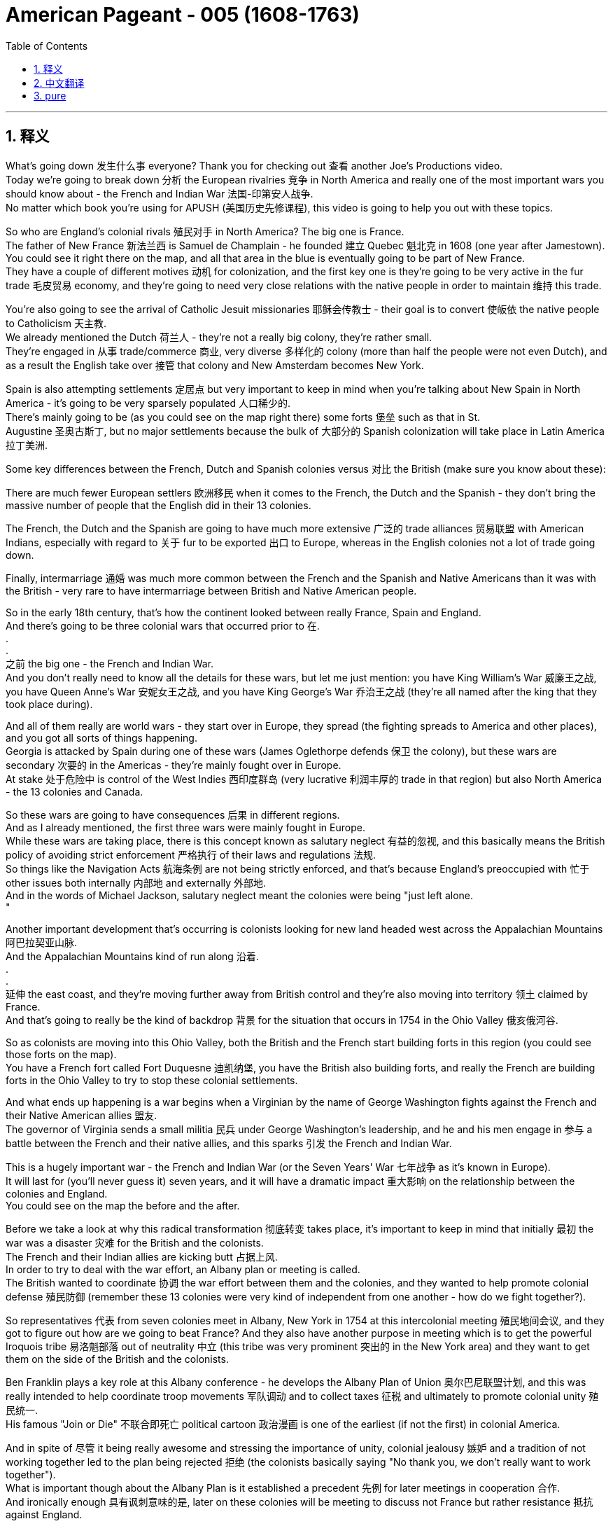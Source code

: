 

= American Pageant - 005 (1608-1763)
:toc: left
:toclevels: 3
:sectnums:
:stylesheet: ../../myAdocCss.css

'''

== 释义

What's going down 发生什么事 everyone? Thank you for checking out 查看 another Joe's Productions video. + 
 Today we're going to break down 分析 the European rivalries 竞争 in North America and really one of the most important wars you should know about - the French and Indian War 法国-印第安人战争. + 
 No matter which book you're using for APUSH (美国历史先修课程), this video is going to help you out with these topics. + 


So who are England's colonial rivals 殖民对手 in North America? The big one is France. + 
 The father of New France 新法兰西 is Samuel de Champlain - he founded 建立 Quebec 魁北克 in 1608 (one year after Jamestown). + 
 You could see it right there on the map, and all that area in the blue is eventually going to be part of New France. + 
 They have a couple of different motives 动机 for colonization, and the first key one is they're going to be very active in the fur trade 毛皮贸易 economy, and they're going to need very close relations with the native people in order to maintain 维持 this trade. + 


You're also going to see the arrival of Catholic Jesuit missionaries 耶稣会传教士 - their goal is to convert 使皈依 the native people to Catholicism 天主教. + 
 We already mentioned the Dutch 荷兰人 - they're not a really big colony, they're rather small. + 
 They're engaged in 从事 trade/commerce 商业, very diverse 多样化的 colony (more than half the people were not even Dutch), and as a result the English take over 接管 that colony and New Amsterdam becomes New York. + 


Spain is also attempting settlements 定居点 but very important to keep in mind when you're talking about New Spain in North America - it's going to be very sparsely populated 人口稀少的. + 
 There's mainly going to be (as you could see on the map right there) some forts 堡垒 such as that in St. + 
 Augustine 圣奥古斯丁, but no major settlements because the bulk of 大部分的 Spanish colonization will take place in Latin America 拉丁美洲. + 


Some key differences between the French, Dutch and Spanish colonies versus 对比 the British (make sure you know about these):

There are much fewer European settlers 欧洲移民 when it comes to the French, the Dutch and the Spanish - they don't bring the massive number of people that the English did in their 13 colonies. + 

The French, the Dutch and the Spanish are going to have much more extensive 广泛的 trade alliances 贸易联盟 with American Indians, especially with regard to 关于 fur to be exported 出口 to Europe, whereas in the English colonies not a lot of trade going down. + 

Finally, intermarriage 通婚 was much more common between the French and the Spanish and Native Americans than it was with the British - very rare to have intermarriage between British and Native American people. + 

So in the early 18th century, that's how the continent looked between really France, Spain and England. + 
 And there's going to be three colonial wars that occurred prior to 在. + 
. + 
. + 
之前 the big one - the French and Indian War. + 
 And you don't really need to know all the details for these wars, but let me just mention: you have King William's War 威廉王之战, you have Queen Anne's War 安妮女王之战, and you have King George's War 乔治王之战 (they're all named after the king that they took place during). + 


And all of them really are world wars - they start over in Europe, they spread (the fighting spreads to America and other places), and you got all sorts of things happening. + 
 Georgia is attacked by Spain during one of these wars (James Oglethorpe defends 保卫 the colony), but these wars are secondary 次要的 in the Americas - they're mainly fought over in Europe. + 
 At stake 处于危险中 is control of the West Indies 西印度群岛 (very lucrative 利润丰厚的 trade in that region) but also North America - the 13 colonies and Canada. + 


So these wars are going to have consequences 后果 in different regions. + 
 And as I already mentioned, the first three wars were mainly fought in Europe. + 
 While these wars are taking place, there is this concept known as salutary neglect 有益的忽视, and this basically means the British policy of avoiding strict enforcement 严格执行 of their laws and regulations 法规. + 
 So things like the Navigation Acts 航海条例 are not being strictly enforced, and that's because England's preoccupied with 忙于 other issues both internally 内部地 and externally 外部地. + 
 And in the words of Michael Jackson, salutary neglect meant the colonies were being "just left alone. + 
"

Another important development that's occurring is colonists looking for new land headed west across the Appalachian Mountains 阿巴拉契亚山脉. + 
 And the Appalachian Mountains kind of run along 沿着. + 
. + 
. + 
延伸 the east coast, and they're moving further away from British control and they're also moving into territory 领土 claimed by France. + 
 And that's going to really be the kind of backdrop 背景 for the situation that occurs in 1754 in the Ohio Valley 俄亥俄河谷. + 


So as colonists are moving into this Ohio Valley, both the British and the French start building forts in this region (you could see those forts on the map). + 
 You have a French fort called Fort Duquesne 迪凯纳堡, you have the British also building forts, and really the French are building forts in the Ohio Valley to try to stop these colonial settlements. + 


And what ends up happening is a war begins when a Virginian by the name of George Washington fights against the French and their Native American allies 盟友. + 
 The governor of Virginia sends a small militia 民兵 under George Washington's leadership, and he and his men engage in 参与 a battle between the French and their native allies, and this sparks 引发 the French and Indian War. + 


This is a hugely important war - the French and Indian War (or the Seven Years' War 七年战争 as it's known in Europe). + 
 It will last for (you'll never guess it) seven years, and it will have a dramatic impact 重大影响 on the relationship between the colonies and England. + 
 You could see on the map the before and the after. + 


Before we take a look at why this radical transformation 彻底转变 takes place, it's important to keep in mind that initially 最初 the war was a disaster 灾难 for the British and the colonists. + 
 The French and their Indian allies are kicking butt 占据上风. + 
 In order to try to deal with the war effort, an Albany plan or meeting is called. + 
 The British wanted to coordinate 协调 the war effort between them and the colonies, and they wanted to help promote colonial defense 殖民防御 (remember these 13 colonies were very kind of independent from one another - how do we fight together?). + 


So representatives 代表 from seven colonies meet in Albany, New York in 1754 at this intercolonial meeting 殖民地间会议, and they got to figure out how are we going to beat France? And they also have another purpose in meeting which is to get the powerful Iroquois tribe 易洛魁部落 out of neutrality 中立 (this tribe was very prominent 突出的 in the New York area) and they want to get them on the side of the British and the colonists. + 


Ben Franklin plays a key role at this Albany conference - he develops the Albany Plan of Union 奥尔巴尼联盟计划, and this was really intended to help coordinate troop movements 军队调动 and to collect taxes 征税 and ultimately to promote colonial unity 殖民统一. + 
 His famous "Join or Die" 不联合即死亡 political cartoon 政治漫画 is one of the earliest (if not the first) in colonial America. + 


And in spite of 尽管 it being really awesome and stressing the importance of unity, colonial jealousy 嫉妒 and a tradition of not working together led to the plan being rejected 拒绝 (the colonists basically saying "No thank you, we don't really want to work together"). + 
 What is important though about the Albany Plan is it established a precedent 先例 for later meetings in cooperation 合作. + 
 And ironically enough 具有讽刺意味的是, later on these colonies will be meeting to discuss not France but rather resistance 抵抗 against England. + 


Eventually the war starts turning in the favor of the British and the colonists. + 
 You got a guy by the name of William Pitt who starts doing some things, and the continent that once looked like this in 1750 following the Treaty of Paris 巴黎条约 in 1763 looks like this. + 
 What happened to France?

1763 is a hugely important year - it is the official year of the Peace of Paris 巴黎和约. + 
 England gains French territory 领土 all the way from Canada down into Florida (which was acquired 获得 from Spain). + 
 They also take French land from the Appalachian Mountains all the way to the Mississippi River 密西西比河. + 
 You do see Spain acquiring French territory west of the Mississippi River, and France is effectively kicked out of 被赶出 North America (they do maintain 保留 a small colony over here in Haiti - a very profitable colony - more on that a little bit later). + 


Once again, this is a huge turning point 转折点 - England established supremacy 霸权 of North America. + 
 Big idea: 1763 not only is the Treaty of Paris, but it also is the start of a lot of drama 戏剧性事件. + 
 Salutary neglect will come to an end following the French and Indian War in the year (you guessed it) 1763. + 


The colonists who had grown accustomed to 习惯于 a large measure of autonomy 自治 (freedom to do as they wanted) are now going to find England assuming direct control 直接控制 over the colonies. + 
 A lot of things are going to change in 1763 because, as I said, it is a turning point in the relationship between the colonies and England. + 


One of the big things that's going to change is England will emerge from 从. + 
. + 
. + 
中摆脱 the war (the Seven Years' War) with massive debt 巨额债务, and this will lead to a whole host of 大量的 taxes being passed. + 
 England's going to seek to consolidate 巩固 their imperial control 帝国控制 over the North American colonies, and one of the ways they're going to do this is through taxes (we'll cover that in our next video). + 


Another key thing that happens in 1763 is Pontiac's Rebellion 庞蒂亚克起义. + 
 And remember the native people lost a valuable trading partner when France was kicked out (England's not really trading with the native people like France was). + 
 Not only that, but native people have to worry about colonists moving into their land at a much more rapid pace 更快的速度. + 


As a result, Pontiac's Rebellion takes place. + 
 Pontiac was an Ottawa chief 渥太华酋长 - he forged 建立 a western confederation 西部联盟 and he rebels against colonists encroaching on 侵占 native land. + 
 This rebellion takes place throughout the frontier 边疆 as colonial settlements are attacked. + 
 There is horrible violence taking place throughout the frontier, and some colonists take matters into their own hands 自己处理问题. + 


And this is where you have the Paxton Boys 帕克斯顿男孩 - these were western Pennsylvania colonists (they're mainly Scots-Irish immigrants 苏格兰-爱尔兰移民) and they start randomly attacking native people. + 
 They're a vigilante group 治安维持团体 - they start demanding that the colonial government do something about these attacks. + 
 And the Paxton Boys eventually march to Philadelphia demanding the government address their grievances 不满 (they want protection). + 


In this process though, they start murdering innocent 无辜的 native people who had nothing to do with Pontiac's Rebellion. + 
 Eventually the British are forced to send in additional troops 增派部队 to stop Pontiac's rebellion and to protect the colonists (you could see the huge increase of troops taking place especially in the Ohio Valley all the way up into Canada). + 
 And of course, troops cost money. + 


Eventually Pontiac's Rebellion is defeated, and this leads (Pontiac's Rebellion leads) to the British passing a very important act called The Proclamation Act of 1763 1763年公告令. + 
 This was intended to prevent hostilities 敌对行动 between Native Americans and colonists, but it's going to create bitter feelings 怨恨. + 
 Remember all this used to be France's - now it's England's. + 


Here's what it did: it prohibited 禁止 colonists from moving west of the Appalachian Mountains. + 
 It basically drew a line that said "colonists you cannot go past this line. + 
" The British felt that if they move west that this would lead to conflict and cost the crown 王室 more money. + 
 And colonists were angry and openly defied 公然违抗 the British policy - they are moving west regardless of 不管 this proclamation. + 


And this is creating more and more tension 紧张, and it's really important you know the differences between the British and the colonists' views following the French and Indian War. + 


In the minds of the British:

They were disappointed in 对. + 
. + 
. + 
失望 the colonial military contributions 军事贡献 to the French and Indian War
They felt that the colonists were unable and unwilling 不愿意 to defend themselves on the frontier
The war started in North America (unlike those other three wars)
And the outcome 结果 benefited the colonists so they should help pay for it (and that's going to lead to new taxes and also policies such as the Proclamation Act of 1763)
Wars were expensive - you need troops in North America so the colonists should pay their fair share 公平份额
Don't forget as well that the war marks the end of salutary neglect (so that means the enforcement of the Navigation Acts and other laws the colonists were used to not abiding by 遵守)
And as a result following the war, the British are going to assume direct control over the colonies
In the minds of the colonists:

They felt they had contributed to 贡献于 the defense of the colonies in all four of the wars
They felt they fought bravely 勇敢地
And they wanted access to 获得 the new frontier land since the French are gone
And the British policies were violating 侵犯 their liberties 自由
So you could see this tension starting to build up 积累. + 
 However, it's important to note intercolonial disunity 殖民地间的不团结 remains strong. + 
 The colonists are not calling for or even discussing independence 独立 yet, but the tensions are starting to mount 加剧. + 


That's going to do it for today. + 
 I hope you learned a whole bunch, and if you did, click like on the video, tell your friends about the channel, and make sure you subscribe. + 
 And if you're ever in Pittsburgh, Pennsylvania (home of the Steelers 钢人队), check out the site of the original Fort Duquesne - the French fort in the Ohio Valley. + 
 Until next time, have a beautiful day. + 
 Peace!

'''


== 中文翻译

大家好！感谢大家收看又一期乔的制作视频。今天我们将分析北美洲的欧洲列强之间的竞争，以及一场你们应该了解的最重要的战争——法国和印第安人战争。无论你们使用哪本APUSH教材，这个视频都将帮助你们理解这些主题。

那么，*英国在北美洲的殖民对手是谁呢？最主要的是法国。*“新法兰西之父”是萨缪尔·德·尚普兰——他在1608年（詹姆斯敦建立一年后）建立了魁北克。你们可以在地图上看到它，所有蓝色区域最终都将成为新法兰西的一部分。*他们(法国人)有几个不同的殖民动机，第一个关键动机, 是他们将非常积极地参与毛皮贸易经济，他们需要与当地居民保持非常密切的关系才能维持这种贸易。*

你们还将看到, 天主教耶稣会传教士的到来——他们的目标是将当地居民皈依天主教。我们已经提到了荷兰人——他们不是一个真正庞大的殖民地，他们相当小。他们从事贸易/商业，是一个非常多元化的殖民地（超过一半的人甚至不是荷兰人），结果英国人接管了那个殖民地，新阿姆斯特丹变成了纽约。

*##西班牙也在尝试建立定居点，##但当你们谈论北美洲的"新西班牙"时，#非常重要的一点是——它的人口将非常稀少。主要会有一些堡垒#*（正如你们在地图上看到的那样），例如圣奥古斯丁的堡垒，*#但没有主要的定居点，因为西班牙殖民的大部分将发生在拉丁美洲。#*

*法国、荷兰和西班牙殖民地, 与英国殖民地之间的一些主要区别*（务必了解这些）：

**#就法国、荷兰和西班牙而言，欧洲定居者要少得多——他们不像英国在其13个殖民地那样带来大量人口。法国、荷兰和西班牙, 将与美洲印第安人建立更广泛的贸易联盟，#**特别是关于出口到欧洲的毛皮，**#而在英国殖民地，"贸易往来"不多。#** +
最后，**法国人和西班牙人, 与美洲印第安人之间的通婚, 比英国人要普遍得多——英国人和美洲印第安人之间的通婚非常罕见。**因此，在18世纪初，大陆在法国、西班牙和英国之间的分布就是这样的。在法国和印第安人战争（French and Indian War）这场大战之前，还发生了三次殖民战争。你们不必了解这些战争的所有细节，但请允许我提一下：你们有威廉国王战争（King William’s War），安妮女王战争（Queen Anne’s War），以及乔治国王战争（King George’s War）（它们都以发生时的国王的名字命名）。

**#所有这些, 实际上都是世界大战——它们起源于欧洲，蔓延开来（战斗蔓延到美洲和其他地方），#**各种各样的事情都发生了。乔治亚在其中一场战争中, 遭到西班牙的袭击（詹姆斯·奥格尔索普保卫了殖民地），**但##这些战争在美洲是次要的——它们主要在欧洲进行。##**关键在于对西印度群岛（该地区贸易非常有利可图）以及北美洲——13个殖民地和加拿大的控制权。

因此，这些战争将在不同地区产生影响。正如我已经提到的，前三次战争主要在欧洲进行。在这些战争发生的同时，存在着一种被称为**“#有益的忽视#**”（salutary neglect）的概念，**这基本上##是指英国避免严格执行其法律和法规的政策。因此，《航海法案》（Navigation Acts）等并没有得到严格执行，##**这是因为英国正忙于国内和国外的其他问题。用迈克尔·杰克逊的话来说，*“有益的忽视”意味着殖民地“只是被放任自流”。*

另一个正在发生的重要发展是，**寻求新土地的殖民者越过阿巴拉契亚山脉, 向西迁移。**阿巴拉契亚山脉, 大致沿着东海岸延伸，**他们正在远离英国的控制，并且也正在进入法国声称拥有的领土。**这将真正成为1754年俄亥俄河谷事件的背景。

*随着殖民者迁入俄亥俄河谷，英国人和法国人都开始在该地区修建堡垒*（你们可以在地图上看到这些堡垒）。你们有一个法国堡垒叫"杜肯堡"（Fort Duquesne），英国人也在修建堡垒，实际上**法国人在俄亥俄河谷修建堡垒, 是为了阻止这些殖民定居点。**

最终发生的是，当一位名叫乔治·华盛顿的弗吉尼亚人, 与法国及其美洲印第安盟友作战时，战争开始了。弗吉尼亚州州长派遣了一支由"乔治·华盛顿"领导的小型民兵，他和他的部下与法国及其当地盟友发生了一场战斗，这引发了法国和印第安人战争。(虽然叫 French and Indian War/Seven Years' War, 1754–63, 但**实际上是英国和法国之间的战争.**)

这是一场极其重要的战争——法国和印第安人战争（在欧洲被称为"七年战争"）。它将持续（你们猜不到）七年，并将对殖民地与英国之间的关系产生巨大影响。你们可以在地图上看到战前和战后的情况。

在我们分析这种彻底转变发生的原因之前，重要的是要记住，战争初期对英国人和殖民者来说是一场灾难。法国及其印第安盟友占尽优势。为了应对战争，召开了奥尔巴尼会议（Albany Congress）或制定了奥尔巴尼计划（Albany Plan）。英国希望协调他们和殖民地之间的战争努力，他们希望帮助促进殖民地的防御（记住这13个殖民地彼此之间非常独立——我们如何共同作战？）。

因此，来自七个殖民地的代表于1754年在纽约奥尔巴尼举行的这次殖民地间会议上会面，他们必须弄清楚我们如何击败法国？他们会议的另一个目的是让强大的易洛魁部落（这个部落在纽约地区非常突出）摆脱中立，他们希望让这个部落站在英国人和殖民者一边。

本杰明·富兰克林在这次奥尔巴尼会议中发挥了关键作用——他制定了奥尔巴尼联邦计划（Albany Plan of Union），这实际上旨在帮助协调军队调动、征税并最终促进殖民地的团结。他著名的“不联合，毋宁死”（Join or Die）政治漫画是殖民地美国最早的漫画之一（如果不是第一个的话）。

尽管它非常棒并强调了团结的重要性，但殖民地之间的嫉妒和不合作的传统导致该计划被拒绝（殖民者基本上说“不，谢谢，我们真的不想合作”）。然而，奥尔巴尼计划的重要性在于它为后来的合作会议奠定了先例。具有讽刺意味的是，后来这些殖民地将开会讨论的不是法国，而是对英国的反抗。

最终，战争开始转向对英国人和殖民者有利的方向。一位名叫威廉·皮特的人开始采取一些措施，曾经在1750年看起来像这样的北美大陆，在1763年巴黎条约签订后变成了这样。法国怎么了？

1763年是一个极其重要的年份——它是巴黎和约正式签订的年份。英国获得了从加拿大一直到佛罗里达（从西班牙获得）的法国领土。他们还夺取了从阿巴拉契亚山脉一直到密西西比河的法国土地。你们确实看到西班牙获得了密西西比河以西的法国领土，而法国实际上被逐出了北美洲（他们确实在这里的海地保留了一个小殖民地——一个非常有利可图的殖民地——稍后会详细介绍）。

再次强调，这是一个巨大的转折点——英国确立了在北美洲的霸权。重要观点：1763年不仅是巴黎条约签订的年份，也是许多戏剧性事件的开始。在法国和印第安人战争结束后（你们猜对了）的1763年，“有益的忽视”将结束。

曾经习惯于享有很大程度自治（自由地做他们想做的事）的殖民者现在将发现英国正在直接控制殖民地。1763年将发生许多变化，因为正如我所说，这是殖民地与英国关系的一个转折点。

将要改变的一件大事是英国将带着巨额债务从战争（七年战争）中脱身，这将导致一系列税收的通过。英国将寻求巩固其对北美殖民地的帝国控制，他们采取的一种方式是通过税收（我们将在下一个视频中介绍）。

1763年发生的另一件关键事件是庞蒂亚克叛乱（Pontiac’s Rebellion）。记住，当法国被逐出后，当地居民失去了一个重要的贸易伙伴（英国不像法国那样真正与当地居民进行贸易）。不仅如此，当地居民还必须担心殖民者以更快的速度迁入他们的土地。

结果，庞蒂亚克叛乱爆发了。庞蒂亚克是一位渥太华部落酋长——他建立了一个西部联盟，并反抗侵占当地土地的殖民者。这场叛乱遍布边疆，殖民地定居点遭到袭击。整个边疆地区都发生了可怕的暴力事件，一些殖民者开始自行采取行动。

这就是帕克斯顿男孩（Paxton Boys）出现的地方——他们是宾夕法尼亚西部殖民者（主要是苏格兰-爱尔兰移民），他们开始随意袭击当地居民。他们是一个治安维持会组织——他们开始要求殖民地政府对这些袭击采取行动。帕克斯顿男孩最终游行到费城，要求政府解决他们的不满（他们想要保护）。

然而，在这个过程中，他们开始谋杀与庞蒂亚克叛乱无关的无辜当地居民。最终，英国被迫派遣更多军队来镇压庞蒂亚克叛乱并保护殖民者（你们可以看到军队数量的大幅增加，尤其是在俄亥俄河谷一直到加拿大）。当然，军队需要花钱。

最终，庞蒂亚克叛乱被镇压，这导致（庞蒂亚克叛乱导致）英国通过了一项非常重要的法案，称为1763年公告（The Proclamation Act of 1763）。这旨在防止美洲印第安人与殖民者之间的敌对行动，但它将造成痛苦的情绪。记住，所有这些以前都是法国的——现在是英国的了。

它是这样规定的：禁止殖民者迁往阿巴拉契亚山脉以西。它基本上划了一条线，说“殖民者，你们不能越过这条线。”英国人认为，如果他们向西迁移，这将导致冲突并花费王室更多的钱。殖民者很生气，公开蔑视英国的政策——他们不顾这项公告，仍然向西迁移。

这正在造成越来越多的紧张局势，了解法国和印第安人战争后英国人和殖民者观点的差异非常重要。

在英国人看来：

他们对殖民地在法国和印第安人战争中的军事贡献感到失望。他们认为殖民者无力且不愿在边疆自卫。战争起源于北美洲（不像其他三次战争）。战争的结果使殖民者受益，因此他们应该帮助支付费用（这将导致新的税收以及诸如1763年公告之类的政策）。战争耗资巨大——你们需要在北美洲驻扎军队，因此殖民者应该支付他们应有的份额。别忘了，战争标志着“有益的忽视”的结束（这意味着执行《航海法案》和其他殖民者过去习惯于不遵守的法律）。因此，战争结束后，英国将直接控制殖民地。在殖民者看来：

他们认为他们在所有四次战争中都为保卫殖民地做出了贡献。他们认为他们英勇作战。法国人走了，他们想要获得新的边疆土地。英国的政策侵犯了他们的自由。因此，你们可以看到这种紧张局势开始积聚。然而，重要的是要注意，殖民地之间的不团结仍然很强。殖民者尚未呼吁甚至讨论独立，但紧张局势正在加剧。

今天就到这里。我希望你们学到了很多东西，如果学到了，请点赞这个视频，告诉你们的朋友这个频道，并确保你们订阅了。如果你们有机会去宾夕法尼亚州匹兹堡（钢人队的主场），去看看俄亥俄河谷最初的法国堡垒——杜肯堡的遗址。下次再见，祝你们度过美好的一天。再见！

'''


== pure


What's going down everyone? Thank you for checking out another Joe's Productions video. Today we're going to break down the European rivalries in North America and really one of the most important wars you should know about - the French and Indian War. No matter which book you're using for APUSH, this video is going to help you out with these topics.

So who are England's colonial rivals in North America? The big one is France. The father of New France is Samuel de Champlain - he founded Quebec in 1608 (one year after Jamestown). You could see it right there on the map, and all that area in the blue is eventually going to be part of New France. They have a couple of different motives for colonization, and the first key one is they're going to be very active in the fur trade economy, and they're going to need very close relations with the native people in order to maintain this trade.

You're also going to see the arrival of Catholic Jesuit missionaries - their goal is to convert the native people to Catholicism. We already mentioned the Dutch - they're not a really big colony, they're rather small. They're engaged in trade/commerce, very diverse colony (more than half the people were not even Dutch), and as a result the English take over that colony and New Amsterdam becomes New York.

Spain is also attempting settlements but very important to keep in mind when you're talking about New Spain in North America - it's going to be very sparsely populated. There's mainly going to be (as you could see on the map right there) some forts such as that in St. Augustine, but no major settlements because the bulk of Spanish colonization will take place in Latin America.

Some key differences between the French, Dutch and Spanish colonies versus the British (make sure you know about these):

There are much fewer European settlers when it comes to the French, the Dutch and the Spanish - they don't bring the massive number of people that the English did in their 13 colonies.
The French, the Dutch and the Spanish are going to have much more extensive trade alliances with American Indians, especially with regard to fur to be exported to Europe, whereas in the English colonies not a lot of trade going down.
Finally, intermarriage was much more common between the French and the Spanish and Native Americans than it was with the British - very rare to have intermarriage between British and Native American people.
So in the early 18th century, that's how the continent looked between really France, Spain and England. And there's going to be three colonial wars that occurred prior to the big one - the French and Indian War. And you don't really need to know all the details for these wars, but let me just mention: you have King William's War, you have Queen Anne's War, and you have King George's War (they're all named after the king that they took place during).

And all of them really are world wars - they start over in Europe, they spread (the fighting spreads to America and other places), and you got all sorts of things happening. Georgia is attacked by Spain during one of these wars (James Oglethorpe defends the colony), but these wars are secondary in the Americas - they're mainly fought over in Europe. At stake is control of the West Indies (very lucrative trade in that region) but also North America - the 13 colonies and Canada.

So these wars are going to have consequences in different regions. And as I already mentioned, the first three wars were mainly fought in Europe. While these wars are taking place, there is this concept known as salutary neglect, and this basically means the British policy of avoiding strict enforcement of their laws and regulations. So things like the Navigation Acts are not being strictly enforced, and that's because England's preoccupied with other issues both internally and externally. And in the words of Michael Jackson, salutary neglect meant the colonies were being "just left alone."

Another important development that's occurring is colonists looking for new land headed west across the Appalachian Mountains. And the Appalachian Mountains kind of run along the east coast, and they're moving further away from British control and they're also moving into territory claimed by France. And that's going to really be the kind of backdrop for the situation that occurs in 1754 in the Ohio Valley.

So as colonists are moving into this Ohio Valley, both the British and the French start building forts in this region (you could see those forts on the map). You have a French fort called Fort Duquesne, you have the British also building forts, and really the French are building forts in the Ohio Valley to try to stop these colonial settlements.

And what ends up happening is a war begins when a Virginian by the name of George Washington fights against the French and their Native American allies. The governor of Virginia sends a small militia under George Washington's leadership, and he and his men engage in a battle between the French and their native allies, and this sparks the French and Indian War.

This is a hugely important war - the French and Indian War (or the Seven Years' War as it's known in Europe). It will last for (you'll never guess it) seven years, and it will have a dramatic impact on the relationship between the colonies and England. You could see on the map the before and the after.

Before we take a look at why this radical transformation takes place, it's important to keep in mind that initially the war was a disaster for the British and the colonists. The French and their Indian allies are kicking butt. In order to try to deal with the war effort, an Albany plan or meeting is called. The British wanted to coordinate the war effort between them and the colonies, and they wanted to help promote colonial defense (remember these 13 colonies were very kind of independent from one another - how do we fight together?).

So representatives from seven colonies meet in Albany, New York in 1754 at this intercolonial meeting, and they got to figure out how are we going to beat France? And they also have another purpose in meeting which is to get the powerful Iroquois tribe out of neutrality (this tribe was very prominent in the New York area) and they want to get them on the side of the British and the colonists.

Ben Franklin plays a key role at this Albany conference - he develops the Albany Plan of Union, and this was really intended to help coordinate troop movements and to collect taxes and ultimately to promote colonial unity. His famous "Join or Die" political cartoon is one of the earliest (if not the first) in colonial America.

And in spite of it being really awesome and stressing the importance of unity, colonial jealousy and a tradition of not working together led to the plan being rejected (the colonists basically saying "No thank you, we don't really want to work together"). What is important though about the Albany Plan is it established a precedent for later meetings in cooperation. And ironically enough, later on these colonies will be meeting to discuss not France but rather resistance against England.

Eventually the war starts turning in the favor of the British and the colonists. You got a guy by the name of William Pitt who starts doing some things, and the continent that once looked like this in 1750 following the Treaty of Paris in 1763 looks like this. What happened to France?

1763 is a hugely important year - it is the official year of the Peace of Paris. England gains French territory all the way from Canada down into Florida (which was acquired from Spain). They also take French land from the Appalachian Mountains all the way to the Mississippi River. You do see Spain acquiring French territory west of the Mississippi River, and France is effectively kicked out of North America (they do maintain a small colony over here in Haiti - a very profitable colony - more on that a little bit later).

Once again, this is a huge turning point - England established supremacy of North America. Big idea: 1763 not only is the Treaty of Paris, but it also is the start of a lot of drama. Salutary neglect will come to an end following the French and Indian War in the year (you guessed it) 1763.

The colonists who had grown accustomed to a large measure of autonomy (freedom to do as they wanted) are now going to find England assuming direct control over the colonies. A lot of things are going to change in 1763 because, as I said, it is a turning point in the relationship between the colonies and England.

One of the big things that's going to change is England will emerge from the war (the Seven Years' War) with massive debt, and this will lead to a whole host of taxes being passed. England's going to seek to consolidate their imperial control over the North American colonies, and one of the ways they're going to do this is through taxes (we'll cover that in our next video).

Another key thing that happens in 1763 is Pontiac's Rebellion. And remember the native people lost a valuable trading partner when France was kicked out (England's not really trading with the native people like France was). Not only that, but native people have to worry about colonists moving into their land at a much more rapid pace.

As a result, Pontiac's Rebellion takes place. Pontiac was an Ottawa chief - he forged a western confederation and he rebels against colonists encroaching on native land. This rebellion takes place throughout the frontier as colonial settlements are attacked. There is horrible violence taking place throughout the frontier, and some colonists take matters into their own hands.

And this is where you have the Paxton Boys - these were western Pennsylvania colonists (they're mainly Scots-Irish immigrants) and they start randomly attacking native people. They're a vigilante group - they start demanding that the colonial government do something about these attacks. And the Paxton Boys eventually march to Philadelphia demanding the government address their grievances (they want protection).

In this process though, they start murdering innocent native people who had nothing to do with Pontiac's Rebellion. Eventually the British are forced to send in additional troops to stop Pontiac's rebellion and to protect the colonists (you could see the huge increase of troops taking place especially in the Ohio Valley all the way up into Canada). And of course, troops cost money.

Eventually Pontiac's Rebellion is defeated, and this leads (Pontiac's Rebellion leads) to the British passing a very important act called The Proclamation Act of 1763. This was intended to prevent hostilities between Native Americans and colonists, but it's going to create bitter feelings. Remember all this used to be France's - now it's England's.

Here's what it did: it prohibited colonists from moving west of the Appalachian Mountains. It basically drew a line that said "colonists you cannot go past this line." The British felt that if they move west that this would lead to conflict and cost the crown more money. And colonists were angry and openly defied the British policy - they are moving west regardless of this proclamation.

And this is creating more and more tension, and it's really important you know the differences between the British and the colonists' views following the French and Indian War.

In the minds of the British:

They were disappointed in the colonial military contributions to the French and Indian War
They felt that the colonists were unable and unwilling to defend themselves on the frontier
The war started in North America (unlike those other three wars)
And the outcome benefited the colonists so they should help pay for it (and that's going to lead to new taxes and also policies such as the Proclamation Act of 1763)
Wars were expensive - you need troops in North America so the colonists should pay their fair share
Don't forget as well that the war marks the end of salutary neglect (so that means the enforcement of the Navigation Acts and other laws the colonists were used to not abiding by)
And as a result following the war, the British are going to assume direct control over the colonies
In the minds of the colonists:

They felt they had contributed to the defense of the colonies in all four of the wars
They felt they fought bravely
And they wanted access to the new frontier land since the French are gone
And the British policies were violating their liberties
So you could see this tension starting to build up. However, it's important to note intercolonial disunity remains strong. The colonists are not calling for or even discussing independence yet, but the tensions are starting to mount.

That's going to do it for today. I hope you learned a whole bunch, and if you did, click like on the video, tell your friends about the channel, and make sure you subscribe. And if you're ever in Pittsburgh, Pennsylvania (home of the Steelers), check out the site of the original Fort Duquesne - the French fort in the Ohio Valley. Until next time, have a beautiful day. Peace!

'''
